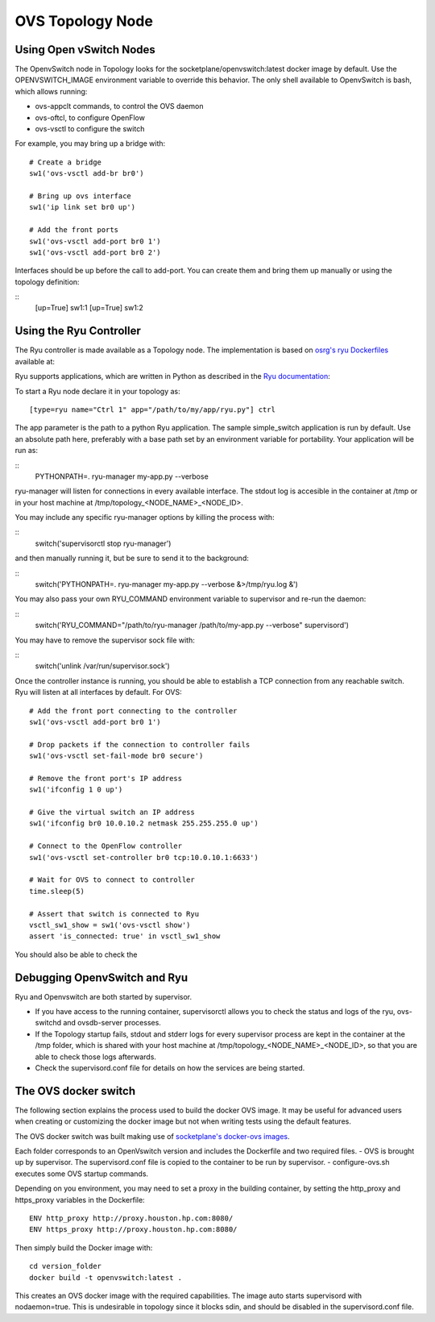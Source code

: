 =================
OVS Topology Node
=================

Using Open vSwitch Nodes
------------------------

The OpenvSwitch node in Topology looks for the socketplane/openvswitch:latest docker image by default. Use the OPENVSWITCH_IMAGE environment variable to override this behavior. The only shell available to OpenvSwitch is bash, which allows running:

- ovs-appclt commands, to control the OVS daemon
- ovs-oftcl, to configure OpenFlow
- ovs-vsctl to configure the switch

For example, you may bring up a bridge with:

::

   # Create a bridge
   sw1('ovs-vsctl add-br br0')

   # Bring up ovs interface
   sw1('ip link set br0 up')

   # Add the front ports
   sw1('ovs-vsctl add-port br0 1')
   sw1('ovs-vsctl add-port br0 2')

Interfaces should be up before the call to add-port. You can create them and bring them up manually or using the topology definition:

::
   [up=True] sw1:1
   [up=True] sw1:2


Using the Ryu Controller
------------------------

The Ryu controller is made available as a Topology node. The implementation is based on `osrg's ryu Dockerfiles <https://github.com/osrg/dockerfiles>`_ available at:

Ryu supports applications, which are written in Python as described in the `Ryu documentation <http://ryu.readthedocs.org/en/latest/>`_:

To start a Ryu node declare it in your topology as:

::

   [type=ryu name="Ctrl 1" app="/path/to/my/app/ryu.py"] ctrl

The app parameter is the path to a python Ryu application. The sample simple_switch application is run by default. Use an absolute path here, preferably with a base path set by an environment variable for portability. Your application will be run as:

::
   PYTHONPATH=. ryu-manager my-app.py --verbose

ryu-manager will listen for connections in every available interface. The stdout log is accesible in the container at /tmp or in your host machine at /tmp/topology_<NODE_NAME>_<NODE_ID>.

You may include any specific ryu-manager options by killing the process with:

::
   switch('supervisorctl stop ryu-manager')

and then manually running it, but be sure to send it to the background:

::
   switch('PYTHONPATH=. ryu-manager my-app.py --verbose &>/tmp/ryu.log &')

You may also pass your own RYU_COMMAND environment variable to supervisor and re-run the daemon:

::
   switch('RYU_COMMAND="/path/to/ryu-manager /path/to/my-app.py --verbose" supervisord')

You may have to remove the supervisor sock file with:

::
   switch('unlink /var/run/supervisor.sock')

Once the controller instance is running, you should be able to establish a TCP connection from any reachable switch. Ryu will listen at all interfaces by default. For OVS:

::

   # Add the front port connecting to the controller
   sw1('ovs-vsctl add-port br0 1')

   # Drop packets if the connection to controller fails
   sw1('ovs-vsctl set-fail-mode br0 secure')

   # Remove the front port's IP address
   sw1('ifconfig 1 0 up')

   # Give the virtual switch an IP address
   sw1('ifconfig br0 10.0.10.2 netmask 255.255.255.0 up')

   # Connect to the OpenFlow controller
   sw1('ovs-vsctl set-controller br0 tcp:10.0.10.1:6633')

   # Wait for OVS to connect to controller
   time.sleep(5)

   # Assert that switch is connected to Ryu
   vsctl_sw1_show = sw1('ovs-vsctl show')
   assert 'is_connected: true' in vsctl_sw1_show

You should also be able to check the 


Debugging OpenvSwitch and Ryu
-----------------------------
Ryu and Openvswitch are both started by supervisor.

- If you have access to the running container, supervisorctl allows you to check the status and logs of the ryu, ovs-switchd and ovsdb-server processes.
- If the Topology startup fails, stdout and stderr logs for every supervisor process are kept in the container at the /tmp folder, which is shared with your host machine at /tmp/topology_<NODE_NAME>_<NODE_ID>, so that you are able to check those logs afterwards.
- Check the supervisord.conf file for details on how the services are being started.


The OVS docker switch
---------------------

The following section explains the process used to build the docker OVS image. It may be useful for advanced users when creating or customizing the docker image but not when writing tests using the default features.

The OVS docker switch was built making use of `socketplane's docker-ovs images <https://github.com/socketplane/docker-ovs>`_.

Each folder corresponds to an OpenVswitch version and includes the Dockerfile and two required files. 
- OVS is brought up by supervisor. The supervisord.conf file is copied to the container to be run by supervisor.
- configure-ovs.sh executes some OVS startup commands.

Depending on you environment, you may need to set a proxy in the building container, by setting the http_proxy and https_proxy variables in the Dockerfile:

::

   ENV http_proxy http://proxy.houston.hp.com:8080/
   ENV https_proxy http://proxy.houston.hp.com:8080/

Then simply build the Docker image with:

::

   cd version_folder
   docker build -t openvswitch:latest .

This creates an OVS docker image with the required capabilities. The image auto starts supervisord with nodaemon=true. This is undesirable in topology since it blocks sdin, and should be disabled in the supervisord.conf file.
